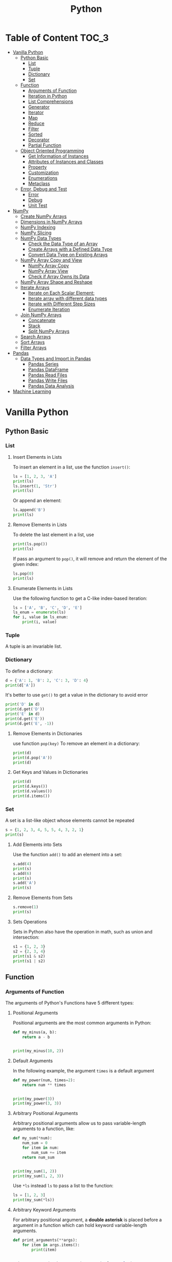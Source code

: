 #+title: Python
#+startup: show2levels
#+property: header-args :session :results output :exports both

* Table of Content :TOC_3:
- [[#vanilla-python][Vanilla Python]]
  - [[#python-basic][Python Basic]]
    - [[#list][List]]
    - [[#tuple][Tuple]]
    - [[#dictionary][Dictionary]]
    - [[#set][Set]]
  - [[#function][Function]]
    - [[#arguments-of-function][Arguments of Function]]
    - [[#iteration-in-python][Iteration in Python]]
    - [[#list-comprehensions][List Comprehensions]]
    - [[#generator][Generator]]
    - [[#iterator][Iterator]]
    - [[#map][Map]]
    - [[#reduce][Reduce]]
    - [[#filter][Filter]]
    - [[#sorted][Sorted]]
    - [[#decorator][Decorator]]
    - [[#partial-function][Partial Function]]
  - [[#object-oriented-programming][Object Oriented Programming]]
    - [[#get-information-of-instances][Get Information of Instances]]
    - [[#attributes-of-instances-and-classes][Attributes of Instances and Classes]]
    - [[#property][Property]]
    - [[#customization][Customization]]
    - [[#enumerations][Enumerations]]
    - [[#metaclass][Metaclass]]
  - [[#error-debug-and-test][Error, Debug and Test]]
    - [[#error][Error]]
    - [[#debug][Debug]]
    - [[#unit-test][Unit Test]]
- [[#numpy][NumPy]]
  - [[#create-numpy-arrays][Create NumPy Arrays]]
  - [[#dimensions-in-numpy-arrays][Dimensions in NumPy Arrays]]
  - [[#numpy-indexing][NumPy Indexing]]
  - [[#numpy-slicing][NumPy Slicing]]
  - [[#numpy-data-types][NumPy Data Types]]
    - [[#check-the-data-type-of-an-array][Check the Data Type of an Array]]
    - [[#create-arrays-with-a-defined-data-type][Create Arrays with a Defined Data Type]]
    - [[#convert-data-type-on-existing-arrays][Convert Data Type on Existing Arrays]]
  - [[#numpy-array-copy-and-view][NumPy Array Copy and View]]
    - [[#numpy-array-copy][NumPy Array Copy]]
    - [[#numpy-array-view][NumPy Array View]]
    - [[#check-if-array-owns-its-data][Check if Array Owns its Data]]
  - [[#numpy-array-shape-and-reshape][NumPy Array Shape and Reshape]]
  - [[#iterate-arrays][Iterate Arrays]]
    - [[#iterate-on-each-scalar-element][Iterate on Each Scalar Element:]]
    - [[#iterate-array-with-different-data-types][Iterate array with different data types]]
    - [[#iterate-with-different-step-sizes][Iterate with Different Step Sizes]]
    - [[#enumerate-iteration][Enumerate Iteration]]
  - [[#join-numpy-arrays][Join NumPy Arrays]]
    - [[#concatenate][Concatenate]]
    - [[#stack][Stack]]
    - [[#split-numpy-arrays][Split NumPy Arrays]]
  - [[#search-arrays][Search Arrays]]
  - [[#sort-arrays][Sort Arrays]]
  - [[#filter-arrays][Filter Arrays]]
- [[#pandas][Pandas]]
  - [[#data-types-and-import-in-pandas][Data Types and Import in Pandas]]
    - [[#pandas-series][Pandas Series]]
    - [[#pandas-dataframe][Pandas DataFrame]]
    - [[#pandas-read-files][Pandas Read Files]]
    - [[#pandas-write-files][Pandas Write Files]]
    - [[#pandas-data-analysis][Pandas Data Analysis]]
- [[#machine-learning][Machine Learning]]

* Vanilla Python
** Python Basic
*** List
**** Insert Elements in Lists
To insert an element in a list, use the function ~insert()~:

#+begin_src python
ls = [1, 2, 3, 'A']
print(ls)
ls.insert(1, 'Str')
print(ls)
#+end_src

#+RESULTS:
: [1, 2, 3, 'A']
: [1, 'Str', 2, 3, 'A']

Or append an element:

#+begin_src python
ls.append('B')
print(ls)
#+end_src

#+RESULTS:
: [1, 'Str', 2, 3, 'A', 'B']

**** Remove Elements in Lists
To delete the last element in a list, use
#+begin_src python
print(ls.pop())
print(ls)
#+end_src

#+RESULTS:
: B
: [1, 'Str', 2, 3, 'A']

If pass an argument to ~pop()~, it will remove and return the element of
the given index:

#+begin_src python
ls.pop(0)
print(ls)
#+end_src

#+RESULTS:
: ['Str', 2, 3, 'A']

**** Enumerate Elements in Lists
Use the following function to get a C-like index-based iteration:

#+begin_src python
ls = ['A', 'B', 'C', 'D', 'E']
ls_enum = enumerate(ls)
for i, value in ls_enum:
    print(i, value)
#+end_src

#+RESULTS:
: 0 A
: 1 B
: 2 C
: 3 D
: 4 E

*** Tuple
A tuple is an invariable list.

*** Dictionary
To define a dictionary:
#+begin_src python
d = {'A': 1, 'B': 2, 'C': 3, 'D': 4}
print(d['A'])
#+end_src

#+RESULTS:
: 1

It's better to use ~get()~ to get a value in the dictionary to avoid error

#+begin_src python
print('D' in d)
print(d.get('D'))
print('E' in d)
print(d.get('E'))
print(d.get('E', -1))
#+end_src

#+RESULTS:
: True
: 4
: False
: None
: -1

**** Remove Elements in Dictionaries
use function ~pop(key)~ To remove an element in a dictionary:

#+begin_src python
print(d)
print(d.pop('A'))
print(d)
#+end_src

#+RESULTS:
: {'A': 1, 'B': 2, 'C': 3, 'D': 4}
: 1
: {'B': 2, 'C': 3, 'D': 4}

**** Get Keys and Values in Dictionaries

#+begin_src python
print(d)
print(d.keys())
print(d.values())
print(d.items())
#+end_src

#+RESULTS:
: {'B': 2, 'C': 3, 'D': 4}
: dict_keys(['B', 'C', 'D'])
: dict_values([2, 3, 4])
: dict_items([('B', 2), ('C', 3), ('D', 4)])

*** Set
A set is a list-like object whose elements cannot be repeated

#+begin_src python
s = {1, 2, 3, 4, 5, 5, 4, 3, 2, 1}
print(s)
#+end_src

#+RESULTS:
: {1, 2, 3, 4, 5}

**** Add Elements into Sets
Use the function ~add()~ to add an element into a set:

#+begin_src python
s.add(4)
print(s)
s.add(6)
print(s)
s.add('A')
print(s)
#+end_src

#+RESULTS:
: {1, 2, 3, 4, 5}
: {1, 2, 3, 4, 5, 6}
: {1, 2, 3, 4, 5, 6, 'A'}

**** Remove Elements from Sets

#+begin_src python
s.remove(1)
print(s)
#+end_src

#+RESULTS:
: {2, 3, 4, 5, 6, 'A'}

**** Sets Operations
Sets in Python also have the operation in math, such as union and
intersection:

#+begin_src python
s1 = {1, 2, 3}
s2 = {2, 3, 4}
print(s1 & s2)
print(s1 | s2)
#+end_src

#+RESULTS:
: {2, 3}
: {1, 2, 3, 4}

** Function
*** Arguments of Function
The arguments of Python's Functions have 5 different types:
**** Positional Arguments
Positional arguments are the most common arguments in Python:

#+begin_src python
def my_minus(a, b):
    return a - b


print(my_minus(10, 2))
#+end_src

#+RESULTS:
: 8

**** Default Arguments
In the following example, the argument ~times~ is a default argument
#+begin_src python
def my_power(num, times=2):
    return num ** times


print(my_power(3))
print(my_power(3, 3))
#+end_src

#+RESULTS:
: 9
: 27

**** Arbitrary Positional Arguments
Arbitrary positional arguments allow us to pass variable-length arguments
to a function, like:

#+begin_src python
def my_sum(*num):
    num_sum = 0
    for item in num:
        num_sum += item
    return num_sum


print(my_sum(1, 2))
print(my_sum(1, 2, 3))
#+end_src

#+RESULTS:
: 3
: 6

Use ~*ls~ instead ~ls~ to pass a list to the function:

#+begin_src python
ls = [1, 2, 3]
print(my_sum(*ls))
#+end_src

#+RESULTS:
: 6

**** Arbitrary Keyword Arguments
For arbitrary positional argument, a *double asterisk* is placed before
a argument in a function which can hold keyword variable-length arguments.

#+begin_src python
def print_arguments(**args):
    for item in args.items():
        print(item)


print_arguments(number=1, string='a', boolean=False)
#+end_src

#+RESULTS:
: ('number', 1)
: ('string', 'a')
: ('boolean', False)

**** Keyword Arguments
Different from arbitrary keyword arguments, keyword arguments must be
passed in the keyword form to the function:

#+begin_src python
def person(name, age, *, city, job):
    print(name, age, city, job, sep=", ")


person("Jack", 30, city="New York", job="Student")
#+end_src

#+RESULTS:
: Jack, 30, New York, Student

**** The Order of Arguments
The order of arguments of functions in Python is as the following:

1. Positional arguments
2. Default arguments
3. Arbitrary positional arguments (~*args~)
4. Keyword arguments
5. Arbitrary keyword arguments (~**kwargs~)

Here are some examples:

#+begin_src python
def f1(a, b, c=1, *args, d, e, **kwargs):
    pass
#+end_src

#+RESULTS:

If there is no arbitrary positional arguments:

#+begin_src python
def f2(a, b, c=1, *, d, e, **kwargs):
    pass
#+end_src

#+RESULTS:

*** Iteration in Python
Objects like /lists/, /tuples/ and /dictionaries/ are all iterable. Use
the function ~isinstance()~ and class ~collections.abc.Iterable~ to judge
if a item is iterable.

#+begin_src python
from collections.abc import Iterable


print(isinstance("abc", Iterable))
print(isinstance([1, 2, 3], Iterable))
print(isinstance({1: "A", 2: "B", 3: "C"}, Iterable))
#+end_src

#+RESULTS:
: True
: True
: True

*** List Comprehensions
To generate a list like ~[1*1, 2*2, 3*3, \cdots, 10*10]~, use the following
*list comprehension*:

#+begin_src python
print([x * x for x in range(1, 11)])

print([x for x in range(11) if x % 2 == 0])

print([x if x % 2 == 0  else -x for x in range(11)])
#+end_src

#+RESULTS:
: [1, 4, 9, 16, 25, 36, 49, 64, 81, 100]
: [0, 2, 4, 6, 8, 10]
: [0, -1, 2, -3, 4, -5, 6, -7, 8, -9, 10]

We can observe that:

1. ~if~ is after ~for~: filter, should not add ~else~;
2. ~if~ is before ~for~: condition, must add ~else~.

*** Generator
**** List-comprehension-like Generator
A generator return only one value after called, the following is an
example

#+begin_src python
g = (x ** 3 for x in range(11))
print(g)
#+end_src

#+RESULTS:
: <generator object <genexpr> at 0x7fc0000a6cf0>

To get the elements in a generator, use the function ~next()~ (not recommend):

#+begin_src python
print(next(g))
print(next(g))
#+end_src

#+RESULTS:
: 0
: 1

The /true/ usage of generator is combining it with ~for~ structure:

#+begin_src python
for item in g:
    print(item)
#+end_src

#+RESULTS:
: 8
: 27
: 64
: 125
: 216
: 343
: 512
: 729
: 1000

**** Function-based Generator
Sometimes, the list-comprehension-like generator cannot satisfy us, in
this situation, use a function-base generator to get a more complex one

#+begin_src python
def fib(max_num=-1):
    n, a, b = 0, 0, 1
    while n < max_num or n == -1:
        yield(b)
        a, b = b, a + b
        n += 1
    return 'Done'

gen_fib = fib(5)

for item in gen_fib:
    print(item)
#+end_src

#+RESULTS:
: 1
: 1
: 2
: 3
: 5

*** Iterator
Every objects can be called by function ~next()~ are called *iterators*.
Note that although /lists/, /tuple/ and /dictionaries/ are all *iterable*,
they are not *iterators*. To get if an object is an iterator, use

#+begin_src python
from collections.abc import Iterator
print(isinstance((x for x in range(10)), Iterator))
print(isinstance([], Iterator))
print(isinstance({}, Iterator))
print(isinstance('abc', Iterator))
#+end_src

#+RESULTS:
: True
: False
: False
: False

However, all /iterable/ objects can be turned into /iterators/ by function
~iter()~

#+begin_src python
print(isinstance(iter([]), Iterator))
print(isinstance(iter({}), Iterator))
print(isinstance(iter('abc'), Iterator))
#+end_src

#+RESULTS:
: True
: True
: True

*** Map
To apply a function to all elements in an iterable object, we can use the
function ~map()~:

#+begin_src python
def f(x):
    return x ** 3

ls = [x for x in range(10)]
map_f2ls = map(f, ls)
print(map_f2ls)
print(list(map_f2ls))
#+end_src

#+RESULTS:
: <map object at 0x7fc000084310>
: [0, 1, 8, 27, 64, 125, 216, 343, 512, 729]

From the above results, we can be informed that the return value of ~map()~
is an /iterator/.

*** Reduce
The function ~reduce()~ accumulate the results of a function and elements
in an iterable object, the function must receive *two* arguments:

~reduce(f, [x1, x2, x3, x4]) == f(f(f(x1, x2), x3), x4)~

For an example:

#+begin_src python
from functools import reduce


def add(a, b):
    return a + b


print(reduce(add, [x for x in range(10)]))
#+end_src

#+RESULTS:
: 45

Another example: turn a ~str~ to ~int~:

#+begin_src python
DIGITS = {'0': 0, '1': 1, '2': 2, '3': 3, '4': 4,
          '5': 5, '6': 6, '7': 7, '8': 8, '9': 9}


def str2int(s):
    return reduce(lambda x, y: x * 10 + y, map(lambda c: DIGITS[c], s))


print(str2int("123456"))
#+end_src

#+RESULTS:
: 123456

*** Filter
Function ~filter()~ apply the first argument (a function returning boolean)
to all of the elements in the second argument (an iterable object). It returns
an iterator in which every elements return ~True~ after applied the first argument.

#+begin_src python
print(ls)
print(list(filter(lambda x: x % 2 == 1, ls)))
#+end_src

#+RESULTS:
: [0, 1, 2, 3, 4, 5, 6, 7, 8, 9]
: [1, 3, 5, 7, 9]

Here is an example to get all primes:

#+begin_src python
def _odd_iter():
    n = 1
    while True:
        n += 2
        yield n


def primes():
    yield 2
    it = _odd_iter()
    while True:
        n = next(it)
        yield n
        it = filter(lambda x: x % n != 0, it)


for n in primes():
    if n < 20:
        print(n)
        continue
    break
#+end_src

#+RESULTS:
#+begin_example
2
3
5
7
9
11
13
15
17
19
#+end_example
*** Sorted :TODO:
*** Decorator :TODO:
*** Partial Function :TODO:
** Object Oriented Programming
*** Get Information of Instances
#+begin_src python
class Animal:
    def __init__(self, name: str, age: int=0):
        self.name = name
        self.age = age


    def __str__(self) -> str:
        return self.name
    __repr__ = __str__


    def run(self) -> None:
        print(self.name + "run.")


dog = Animal("Doge", 12)
print(dog)
#+end_src

#+RESULTS:
: Doge

**** Type of Instances
#+begin_src python
print(type(dog))
print(isinstance(dog, object))
print(isinstance(dog, Animal))
print(isinstance(dog, str))
#+end_src

#+RESULTS:
: <class '__main__.Animal'>
: True
: True
: False

**** Get Attributes and Methods of Instances
#+begin_src python
print(dir(dog))
print(hasattr(dog, "name"))
print(hasattr(dog, "gender"))
print(hasattr(dog, "run"))
print(getattr(dog, "name", "Not Found"))
print(getattr(dog, "gender", "Not Found"))
print(getattr(dog, "run", "Not Found"))
#+end_src

#+RESULTS:
: ['__class__', '__delattr__', '__dict__', '__dir__', '__doc__', '__eq__', '__format__', '__ge__', '__getattribute__', '__getstate__', '__gt__', '__hash__', '__init__', '__init_subclass__', '__le__', '__lt__', '__module__', '__ne__', '__new__', '__reduce__', '__reduce_ex__', '__repr__', '__setattr__', '__sizeof__', '__str__', '__subclasshook__', '__weakref__', 'age', 'name', 'run']
: True
: False
: True
: Doge
: Not Found
: <bound method Animal.run of Doge>
*** Attributes of Instances and Classes
To define an attribute of instances, use the variable ~self~. If an attribute
defined without ~self~, it's a class-wise attribute.

#+begin_src python
class Dog(Animal):
    class_name = "dog"
    def __init__(self, name : str, age: int=0):
        super().__init__(name, age)


dog = Dog("Doge", 12)
print(dog.class_name)
#+end_src

#+RESULTS:
: dog

*** Property
To set limit to an attribute, use /decorator/ ~@property~ as following

#+begin_src python
class Student(object):

    @property
    def score(self):
        return self._score


    @score.setter
    def score(self, value):
        if not isinstance(value, int):
            raise ValueError("Score must be an integer")
        if not 0 <= value <= 100:
            raise ValueError("Score must be between 0 and 100")
        self._score = value


    """
    If an attribute is read-only, use `@property` only to prevent the value
    be set.
    """

    @property
    def birthday(self):
        return self._birthday
#+end_src

#+RESULTS:
*** Customization
There are lots of different customizable built-in methods, such as

- ~__str__(self)~
- ~__repr__(self)~
- ~__iter__(self)~
- ~__getitem__(self)~
- ~__call__(self)~

More information: [[http://docs.python.org/3/reference/datamodel.html#special-method-names][Python Documentation]]

*** Enumerations
#+begin_src python
from enum import Enum


Month = Enum("Month",
             ("Jan", "Feb", "Mar", "Apr",
              "May", "Jun", "Jul", "Aug",
              "Sep", "Oct", "Nov", "Dec"))
#+end_src

#+RESULTS:

If the elements are unique:

#+begin_src python
from enum import unique


@unique
class Weekday(Enum):
    Sun = 0
    Mon = 1
    Tue = 2
    Wed = 3
    Thu = 4
    Fri = 5
    Sat = 6


print(Weekday.Mon)
print(Weekday['Wed'])
print(Weekday(6))
print(Weekday.Fri.value)
#+end_src

#+RESULTS:
: Weekday.Mon
: Weekday.Wed
: Weekday.Sat
: 5

*** Metaclass :TODO:

** Error, Debug and Test
*** Error
#+begin_src python
def divide(a, b):
    try: print(a / b)
    except ZeroDivisionError as e: print("Error:", e)
    finally: print("Finished")


divide(1, 2)
divide(1, 0)
#+end_src

#+RESULTS:
: 0.5
: Finished
: Error: division by zero
: Finished

**** Throw an Error
To throw an error:

#+begin_src python
def func(s):
    n = int(s)
    if n == 0:
        raise ValueError("Invalid value: %s" % s)
    return 10 / n


func("0")
#+end_src

#+RESULTS:

This will throw an error:
~ValueError: Invalid value: 0~

There is another method to handle with errors:

#+begin_src python
def bar():
    try:
        foo('0')
    except ValueError as e:
        print('ValueError!')
        raise
#+end_src

#+RESULTS:

If ~raise~ is followed by nothing, it will raise the current error.

**** Define a Error Type
Not necessary.

#+begin_src python
class MyError(ValueError):
    pass
#+end_src

#+RESULTS:

*** Debug
**** Assert
#+begin_src python
def foo(s):
    n = int(s)
    assert n != 0, 'n is zero!'
    return 10 / n


foo("0")
#+end_src

#+RESULTS:

It will raise error:

~AssertionError: n is zero!~

**** Logging
#+begin_src python
import logging


logging.basicConfig(level=logging.INFO)


def foo(s):
    n = int(s)
    logging.info('n = %d' % n)
    return(10 / n)


foo("0")
#+end_src

#+RESULTS:
: INFO:root:n = 0

~logging~ has different levels of information:

- ~logging.DEBUG~
- ~logging.INFO~
- ~logging.WARNING~
- ~logging.ERROR~

*** Unit Test :TODO:

* NumPy
First, install and import NumPy in python

#+begin_src python
import numpy as np  # Import NumPy and set it's alias


print(np.__version__)  # Get NumPy's version
#+end_src

#+RESULTS:
: 1.25.2

** Create NumPy Arrays
umPy works with *arrays*. The object in NumPy is called ~ndarray~

+begin_src python
rr = np.array([x for x in range(5)])  # This create a new ndarry by function `np.array`
rint(arr)
+end_src

+RESULTS:
 [0 1 2 3 4]

he argument in ~np.array()~ can be any *array-like object*, such as list and
uple.

** Dimensions in NumPy Arrays
o get the dimension of an array, check the ~ndim~ attribute of the array

+begin_src python
rr_0D = np.array(1)
rr_1D = np.array([x for x in range(5)])
rr_2D = np.array([[x for x in range(5)], [x for x in range(5, 10)]])
rint(arr_0D, arr_1D, arr_2D, sep="\n")
rint("------------------")
rint(arr_0D.ndim, arr_1D.ndim, arr_2D.ndim, sep="\n")
+end_src

+RESULTS:
 1
 [0 1 2 3 4]
 [[0 1 2 3 4]
  [5 6 7 8 9]]
 ------------------
 0
 1
 2

n array can have any number of dimensions. Define the number of dimensions
f an array by using the ~ndmin~ argument

+begin_src python
rr_5D = np.array([1, 2, 3 ,4], ndmin=5)
rint(arr_5D)
+end_src

+RESULTS:
 [[[[[1 2 3 4]]]]]

** NumPy Indexing
he indexing of NumPy arrays is the same as the one of lists in Python: It
tarts with ~0~, and ends with ~-1~

+begin_src python
rint(arr[0], arr[1])
+end_src

+RESULTS:
 0 1

** NumPy Slicing
he slicing is like

+begin_src python
rint(arr)
rint(arr[0: 2])
rint(arr[: 2])
rint(arr[2:])
rint(arr[2: -1])
rint(arr[::2])
+end_src

+RESULTS:
 [0 1 2 3 4]
 [0 1]
 [0 1]
 [2 3 4]
 [2 3]
 [0 2 4]

he default of ~(start, end, step)~ is ~(0, -1, 1)~. The result /includes/
he start index, but /excludes/ the end index.

** NumPy Data Types
Python* has these data types by default

 ~string~
 ~integer~
 ~float~
 ~boolean~
 ~complex~

NumPy* has some extra data types, and refer to data types with one character

 ~i~ :: interger
 ~b~ :: boolean
 ~u~ :: unsigned integer
 ~f~ :: float
 ~c~ :: complex float
 ~m~ :: timedelta
 ~M~ :: datetime
 ~O~ :: object
 ~S~ :: string
 ~U~ :: unicode string
 ~V~ :: fixed chunk of memory for other type (void)

*** Check the Data Type of an Array
he NumPy array object has a property called ~dtype~ that returns the data
ype of the array:

+begin_src python
rint(arr.dtype)
+end_src

+RESULTS:
 int64

*** Create Arrays with a Defined Data Type
e can use ~np.array()~ function to create arrays, this function can take
n optional argument: ~dtype~ that allows us to define the expected data
ype of the array elements:

+begin_src python
rr_str = np.array([1, 2, 3, 4], dtype="S")
+end_src

+RESULTS:

NOTE*: If a type is given in which elements can't be casted then NumPy will
aise a ~ValueError~, such as try to convert a ~string~ to an ~integer~.

*** Convert Data Type on Existing Arrays
he function ~astype()~ creates a copy of the array and allow we to specify
he data type as an argument:

+begin_src python
rr_str = np.array([str(x) for x in range(5)])
rint(arr_str)
rr_int = arr_str.astype("i")
rint(arr_int)
+end_src

+RESULTS:
 ['0' '1' '2' '3' '4']
 [0 1 2 3 4]

** NumPy Array Copy and View
*** NumPy Array Copy
he copy *should not be affected* by the changes mede to the original array,
ice versa.

+begin_src python
rr = np.arange(5)
rint(arr)
rr_copy = arr.copy()
 Or use `arr_copy = np.array(arr, copy=True)`
rr[0] = -1
rint(arr)
rint(arr_copy)
rr_copy[0] = -2
rint(arr)
rint(arr_copy)
+end_src

+RESULTS:
 [0 1 2 3 4]
 [-1  1  2  3  4]
 [0 1 2 3 4]
 [-1  1  2  3  4]
 [-2  1  2  3  4]

*** NumPy Array View
n the contrary of /copy/, any change on the original array will reflect
n the view.

+begin_src python
rr = np.arange(5)
rint(arr)
rr_view = arr.view()
rr[0] = -1
rint(arr)
rint(arr_view)
rr_view[0] = -2
rint(arr)
rint(arr_view)
+end_src

+RESULTS:
 [0 1 2 3 4]
 [-1  1  2  3  4]
 [-1  1  2  3  4]
 [-2  1  2  3  4]
 [-2  1  2  3  4]

*** Check if Array Owns its Data
rint the value of the base attribute to check if an array owns its data
r not.

+begin_src python
rint(arr.base)
rint(arr_copy.base)
rint(arr_view.base)
+end_src

+RESULTS:
 None
 None
 [-2  1  2  3  4]
** NumPy Array Shape and Reshape
et the shape of one array:

+begin_src python
rint(arr)
rint(arr.shape)
rint(arr_2D)
rint(arr_2D.shape)
+end_src

+RESULTS:
 [-2  1  2  3  4]
 (5,)
 [[0 1 2 3 4]
  [5 6 7 8 9]]
 (2, 5)

he shape of an array is the number of elements in each dimension. By
eshaping we can add or remove dimensions or change number of elements in
ach dimension.

+begin_src python
rr = np.arange(12)
rint(arr)
ew_arr = arr.reshape(3, 4)
rint("-" * 20)
rint(new_arr)
+end_src

+RESULTS:
 [ 0  1  2  3  4  5  6  7  8  9 10 11]
 --------------------
 [[ 0  1  2  3]
  [ 4  5  6  7]
  [ 8  9 10 11]]

r simpler:

+begin_src python
rint(arr.reshape(3, -1))
rint("-" * 20)
rint(arr.reshape(-1, 4))
+end_src

+RESULTS:
 [[ 0  1  2  3]
  [ 4  5  6  7]
  [ 8  9 10 11]]
 --------------------
 [[ 0  1  2  3]
  [ 4  5  6  7]
  [ 8  9 10 11]]

o transpose an array, use:

+begin_src python
rint(new_arr)
rint("-" * 20)
rint(new_arr.T)
+end_src

+RESULTS:
 [[ 0  1  2  3]
  [ 4  5  6  7]
  [ 8  9 10 11]]
 --------------------
 [[ 0  4  8]
  [ 1  5  9]
  [ 2  6 10]
  [ 3  7 11]]

or 3-D or higher array:

+begin_src python
rr_3D = np.arange(24).reshape(2, 3 ,4)
rint(arr_3D)
rint("-" * 20)
rint(arr_3D.T)
+end_src

+RESULTS:
+begin_example
[[ 0  1  2  3]
 [ 4  5  6  7]
 [ 8  9 10 11]]

[[12 13 14 15]
 [16 17 18 19]
 [20 21 22 23]]]
-------------------
[[ 0 12]
 [ 4 16]
 [ 8 20]]

[[ 1 13]
 [ 5 17]
 [ 9 21]]

[[ 2 14]
 [ 6 18]
 [10 22]]

[[ 3 15]
 [ 7 19]
 [11 23]]]
+end_example

urn a row into a column:

+begin_src python
rint(arr)
rint(arr.T)
rint(arr.reshape(-1, 1))
+end_src

+RESULTS:
+begin_example
 0  1  2  3  4  5  6  7  8  9 10 11]
 0  1  2  3  4  5  6  7  8  9 10 11]
[ 0]
[ 1]
[ 2]
[ 3]
[ 4]
[ 5]
[ 6]
[ 7]
[ 8]
[ 9]
[10]
[11]]
+end_example

** Iterate Arrays
*** Iterate on Each Scalar Element:
+begin_src python
rr = np.arange(8).reshape(2, 2, 2)
rint(arr)

or i in np.nditer(arr):
   print(i, end=", ")
+end_src

+RESULTS:
 [[[0 1]
   [2 3]]

  [[4 5]
   [6 7]]]
 0, 1, 2, 3, 4, 5, 6, 7,

*** Iterate array with different data types
se ~op_dtypes~ argument and pass it the expected datatype to change
he datatype of elements while iterating.

umPy does not change the data type of the element in-place (where
he element is in array) so it needs some other space to perform this
ction, that extra space is called buffer, and in order to enable it
n ~nditer()~ we pass ~flags=['buffered']~.

+begin_src python
or i in np.nditer(arr, flags=['buffered'], op_dtypes=['S']):
   print(i, end=", ")
+end_src

+RESULTS:
 b'0', b'1', b'2', b'3', b'4', b'5', b'6', b'7',

*** Iterate with Different Step Sizes
+begin_src python
rr = np.arange(24).reshape(4, 6)
rint(arr)
or i in np.nditer(arr[::2, ::3]):
   print(i)
+end_src

+RESULTS:
 [[ 0  1  2  3  4  5]
  [ 6  7  8  9 10 11]
  [12 13 14 15 16 17]
  [18 19 20 21 22 23]]
 0
 3
 12
 15

*** Enumerate Iteration
+begin_src python
rr = np.array(["A", "B", "C"])
rint(arr)
or idx, item in np.ndenumerate(arr):
   print(idx, ': ', item)
+end_src

+RESULTS:
 ['A' 'B' 'C']
 (0,) :  A
 (1,) :  B
 (2,) :  C
** Join NumPy Arrays
*** Concatenate
n NumPy we join arrays by axes. Function ~concatenate()~ require an
rgument ~axis~ to specify the way to join.

 ~axis=0~ :: join along columns
 ~axis=1~ :: join along rows

+begin_src python
rr1 = np.arange(6).reshape(2, 3)
rint(arr1)
rr2 = np.arange(6, 12).reshape(2, 3)
rint(arr2)
+end_src

+RESULTS:
 [[0 1 2]
  [3 4 5]]
 [[ 6  7  8]
  [ 9 10 11]]

+begin_src python
rr_col = np.concatenate([arr1, arr2])
rint(arr_col)
rint("-" * 20)
rr_row = np.concatenate([arr1, arr2], axis = 1)
rint(arr_row)
+end_src

+RESULTS:
 [[ 0  1  2]
  [ 3  4  5]
  [ 6  7  8]
  [ 9 10 11]]
 --------------------
 [[ 0  1  2  6  7  8]
  [ 3  4  5  9 10 11]]

*** Stack
tacking is same as concatenation, the only difference is that stacking is done along a new axis.

+begin_src python
rr_1 = np.arange(6)
rr_2 = np.arange(6, 12)
rint(np.stack([arr_1, arr_2], axis=0))
rint(np.stack([arr_1, arr_2], axis=1))
+end_src

+RESULTS:
 [[ 0  1  2  3  4  5]
  [ 6  7  8  9 10 11]]
 [[ 0  6]
  [ 1  7]
  [ 2  8]
  [ 3  9]
  [ 4 10]
  [ 5 11]]

*** Split NumPy Arrays
plitting is reverse operation of Joining.

+begin_src python
rr = np.arange(12)
rint(np.array_split(arr, 2))
rint(np.array_split(arr, 3))
rint(np.array_split(arr, 5))
+end_src

+RESULTS:
 [array([0, 1, 2, 3, 4, 5]), array([ 6,  7,  8,  9, 10, 11])]
 [array([0, 1, 2, 3]), array([4, 5, 6, 7]), array([ 8,  9, 10, 11])]
 [array([0, 1, 2]), array([3, 4, 5]), array([6, 7]), array([8, 9]), array([10, 11])]

or 2-D array:

+begin_src python
rr = np.arange(24).reshape(4, -1)
rint(arr)
rint(np.array_split(arr, 2))
rint(np.array_split(arr, 3, axis=1))
+end_src

+RESULTS:
+begin_example
[ 0  1  2  3  4  5]
[ 6  7  8  9 10 11]
[12 13 14 15 16 17]
[18 19 20 21 22 23]]
array([[ 0,  1,  2,  3,  4,  5],
      [ 6,  7,  8,  9, 10, 11]]), array([[12, 13, 14, 15, 16, 17],
      [18, 19, 20, 21, 22, 23]])]
array([[ 0,  1],
      [ 6,  7],
      [12, 13],
      [18, 19]]), array([[ 2,  3],
      [ 8,  9],
      [14, 15],
      [20, 21]]), array([[ 4,  5],
      [10, 11],
      [16, 17],
      [22, 23]])]
+end_example

** Search Arrays
ou can search an array for a certain value, and return the indexes that
et a match.

o search an array, use the ~where~() method.

+begin_src python
rr = np.array([1, 2, 3, 4, 5, 6, 4, 4])
rint(np.where(arr == 4))
rint(np.where(arr % 2))
+end_src

+RESULTS:
 (array([3, 6, 7]),)
 (array([0, 2, 4]),)

** Sort Arrays
+begin_src python
rr_int = np.array([1, 3, 5, 2, 4])
rint(np.sort(arr_int))
rr_str = np.array(["apple", "cherry", "banana"])
rint(np.sort(arr_str))

rr_2D = np.array([[6, 2, 4, 1, 6], [4, 2, 5, 1, 5]])
rint(np.sort(arr_2D))
+end_src

+RESULTS:
 [1 2 3 4 5]
 ['apple' 'banana' 'cherry']
 [[1 2 4 6 6]
  [1 2 4 5 5]]

** Filter Arrays
#+begin_src python
arr = np.arange(6)
cond = [True, True, False, True, False, False]
print(arr[cond])
#+end_src

#+RESULTS:
: [0 1 3]

Create a filter for array:

#+begin_src python
arr = np.arange(10)
filter = arr % 2 == 0
print(arr[filter])
# Or
print(arr[arr % 2 == 0])
#+end_src

#+RESULTS:
: [0 2 4 6 8]
: [0 2 4 6 8]

* Pandas
Install ~Pandas~ and import it:

#+begin_src python
import pandas as pd


print(pd.__version__)
#+end_src

#+RESULTS:
: 2.0.3

** Data Types and Import in Pandas
*** Pandas Series

#+begin_src python
ls = [x ** 2 for x in range(5)]
srs = pd.Series(ls)
print(srs)
print(srs[0])
print(srs[4])
#+end_src

#+RESULTS:
: 0     0
: 1     1
: 2     4
: 3     9
: 4    16
: dtype: int64
: 0
: 16

Create *labels* for Pandas Series:

#+begin_src python
ls = [1, 2, 3]
ind = ["One", "Two", "Three"]
srs = pd.Series(ls, ind)
print(srs)
#Or
srs = pd.Series(ls, index=ind)
print("-" * 30)
print(srs)
print(srs["One"])
#+end_src

#+RESULTS:
#+begin_example
One      1
Two      2
Three    3
dtype: int64
------------------------------
One      1
Two      2
Three    3
dtype: int64
1
#+end_example

*** Pandas DataFrame
A Pandas DataFrame is a 2 dimensional data structure, like a 2 dimensional
array, or a table with rows and columns.

#+begin_src python
data = {
  "calories": [420, 380, 390],
  "duration": [50, 40, 45]
}

df = pd.DataFrame(data)
print(df)
#+end_src

#+RESULTS:
:    calories  duration
: 0       420        50
: 1       380        40
: 2       390        45

**** Pandas DataFrame Locate

Pandas use the ~loc~ attribute to return one or more specified row(s), and
it returns a Pandas Series

#+begin_src python
print(df.loc[0])
#+end_src

#+RESULTS:
: calories    420
: duration     50
: Name: 0, dtype: int64

When using ~[]~ instead of a number, it returns a DataFrame

#+begin_src python
print(df.loc[[0]])
print("-" * 30)
print(df.loc[[0, 1]])
#+end_src

#+RESULTS:
:    calories  duration
: 0       420        50
: ------------------------------
:    calories  duration
: 0       420        50
: 1       380        40

**** Pandas DataFrame Name Index
#+begin_src python
df = pd.DataFrame(data, index=["day" + str(x) for x in range(3)])
print(df)
#+end_src

#+RESULTS:
:       calories  duration
: day0       420        50
: day1       380        40
: day2       390        45

**** Pandas Rename Index and Column Name
There are lots of methods to change names. To change the original one,
add argument ~inplace=True~ in function.

#+begin_src python
print(df)
#+end_src

#+RESULTS:
:       calories  duration
: day0       420        50
: day1       380        40
: day2       390        45

***** Change All of the Names
#+begin_src python
print(df.set_axis(["d" + str(x) for x in range(3)], axis=0))
# Or
print("-" * 30)
print(df.set_axis(["d" + str(x) for x in range(3)], axis="index"))
# For columns
print("-" * 30)
print(df.set_axis(["Cal", "Dur"], axis=1))
# Or
print("-" * 30)
print(df.set_axis(["Cal", "Dur"], axis="columns"))
#+end_src

#+RESULTS:
#+begin_example
    calories  duration
d0       420        50
d1       380        40
d2       390        45
------------------------------
    calories  duration
d0       420        50
d1       380        40
d2       390        45
------------------------------
      Cal  Dur
day0  420   50
day1  380   40
day2  390   45
------------------------------
      Cal  Dur
day0  420   50
day1  380   40
day2  390   45
#+end_example

Or simply:

#+begin_src python
df_copy = df.copy()
print(df_copy)
print(df_copy.columns)
print(df_copy.index)
print("-" * 30)
df_copy.columns = ["Cal", "Dur"]
df_copy.index = ["D" + str(x) for x in range(3)]
print(df_copy)
#+end_src

#+RESULTS:
#+begin_example
      calories  duration
day0       420        50
day1       380        40
day2       390        45
Index(['calories', 'duration'], dtype='object')
Index(['day0', 'day1', 'day2'], dtype='object')
------------------------------
    Cal  Dur
D0  420   50
D1  380   40
D2  390   45
#+end_example

***** Change a Part of Names

#+begin_src python
print(df.rename(index={"day1": "Day1"}))
print("-" * 30)
print(df.rename(columns={"calories": "Cal"}))
#+end_src

#+RESULTS:
:       calories  duration
: day0       420        50
: Day1       380        40
: day2       390        45
: ------------------------------
:       Cal  duration
: day0  420        50
: day1  380        40
: day2  390        45

***** Change Names with Functions
#+begin_src python
print(df.rename(index=str.upper, columns=str.title))
#+end_src

#+RESULTS:
:       Calories  Duration
: DAY0       420        50
: DAY1       380        40
: DAY2       390        45

***** Add Prefix/Surfix to Names
#+begin_src python
print(df.add_prefix("num_"))
print("-" * 30)
print(df.add_prefix("data_", axis=0))
#+end_src

#+RESULTS:
:       num_calories  num_duration
: day0           420            50
: day1           380            40
: day2           390            45
: ------------------------------
:            calories  duration
: data_day0       420        50
: data_day1       380        40
: data_day2       390        45

*** Pandas Read Files :TODO:
*** Pandas Write Files :TODO:
*** Pandas Data Analysis :TODO:

* Machine Learning :TODO:
